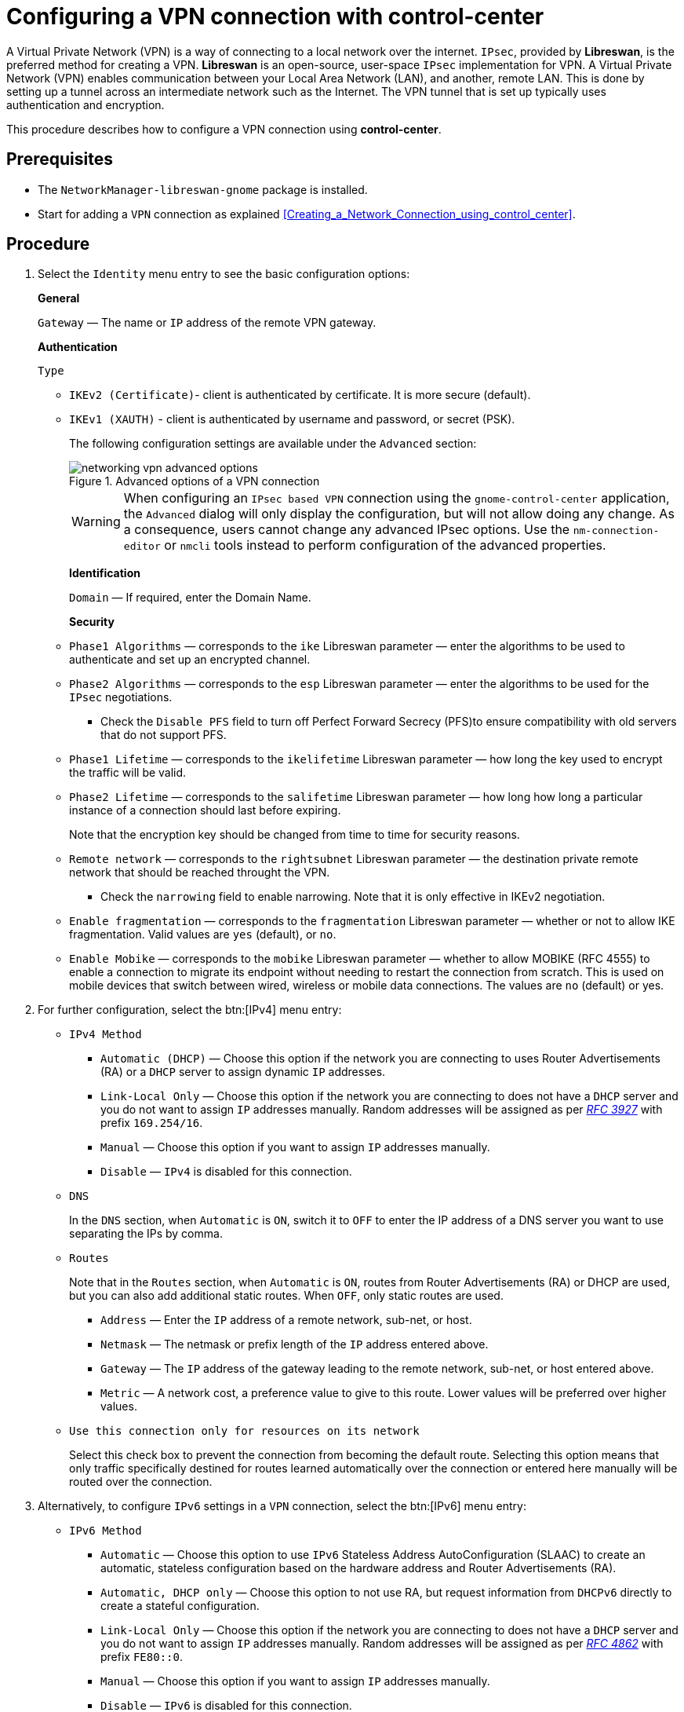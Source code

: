 // Module included in the following assemblies:
//
// assembly_configuring-networking-with-gnome-gui.adoc

[id="Configuring-a-VPN-connection-with-control-center_{context}"]
= Configuring a VPN connection with control-center

A Virtual Private Network (VPN) is a way of connecting to a local network over the internet. `IPsec`, provided by [application]*Libreswan*, is the preferred method for creating a VPN. [application]*Libreswan* is an open-source, user-space `IPsec` implementation for VPN. A Virtual Private Network (VPN) enables communication between your Local Area Network (LAN), and another, remote LAN. This is done by setting up a tunnel across an intermediate network such as the Internet. The VPN tunnel that is set up typically uses authentication and encryption.


This procedure describes how to configure a VPN connection using *control-center*.

[discrete]
== Prerequisites
* The `NetworkManager-libreswan-gnome` package is installed.
* Start for adding a `VPN` connection as explained  xref:Creating_a_Network_Connection_using_control_center[].

// To add the content from the security https://projects.engineering.redhat.com/browse/RHELPLAN-11022?src=confmacro

[discrete]
== Procedure

. Select the `Identity` menu entry to see the basic configuration options:
+
*General*
+
`Gateway` — The name or `IP` address of the remote VPN gateway.
+
//+
//** `User name` — If required, enter the user name associated with the VPN user's identity for authentication.
//+
//** `User password` — If required, enter the password associated with the VPN user's identity for authentication.
//+
//** `Group name` — The name of a VPN group configured on the remote gateway. In case it is blank, the IKEv1 Main mode is used instead of the default Aggressive mode.
//+
//** `Secret`— It is a pre-shared key which is used to initialize the encryption before the user's authentication. If required, enter the password associated with the group name.
+
*Authentication*
+
`Type`

** `IKEv2 (Certificate)`- client is authenticated by certificate. It is more secure (default). 

** `IKEv1 (XAUTH)` - client is authenticated by username and password, or
secret (PSK).
+
The following configuration settings are available under the [option]`Advanced` section:
[[figu-Advanced-options-of-a-VPN-connection]]
.Advanced options of a VPN connection
image::networking_vpn_advanced_options.png[]
+
WARNING: When configuring an `IPsec based VPN` connection using the `gnome-control-center` application, the `Advanced` dialog will only display the configuration, but will not allow doing any change. As a consequence, users cannot change any advanced IPsec options. Use the `nm-connection-editor` or `nmcli` tools instead to perform configuration of the advanced properties.
+
*Identification*
+
`Domain` — If required, enter the Domain Name.
+
*Security*
+
** `Phase1 Algorithms` — corresponds to the `ike` Libreswan parameter — enter the algorithms to be used to authenticate and set up an encrypted channel.
+
** `Phase2 Algorithms` — corresponds to the `esp` Libreswan parameter — enter the algorithms to be used for the `IPsec` negotiations.
+
*** Check the `Disable PFS` field to turn off Perfect Forward Secrecy (PFS)to ensure compatibility with old servers that do not support PFS.
+
** `Phase1 Lifetime` —  corresponds to the `ikelifetime` Libreswan parameter — how long the key used to encrypt the traffic will be valid.
+
** `Phase2 Lifetime` — corresponds to the `salifetime` Libreswan parameter — how long how long a particular instance of a connection should last before expiring.
+
Note that the encryption key should be changed from time to time for security reasons.
+
** `Remote network`  — corresponds to the `rightsubnet` Libreswan parameter —
the destination private remote network that should be reached throught the VPN.
+
*** Check the `narrowing` field to enable narrowing. Note that it is only effective in IKEv2 negotiation.
+
** `Enable fragmentation` — corresponds to the `fragmentation` Libreswan parameter — whether or not to allow IKE fragmentation. Valid values are `yes` (default), or `no`.
+
** `Enable Mobike` — corresponds to the `mobike` Libreswan parameter — whether to allow MOBIKE (RFC 4555) to enable a connection to migrate its endpoint without needing to restart the connection from scratch. This is used on mobile devices that switch between wired, wireless or mobile data connections. The values are `no` (default) or yes.
+
. For further configuration, select the btn:[IPv4] menu entry:
+
* `IPv4 Method`
+
** `Automatic (DHCP)` — Choose this option if the network you are connecting to uses Router Advertisements (RA) or a `DHCP` server to assign dynamic `IP` addresses.
+
** `Link-Local Only` — Choose this option if the network you are connecting to does not have a `DHCP` server and you do not want to assign `IP` addresses manually. Random addresses will be assigned as per [citetitle]_link:++http://www.rfc-editor.org/info/rfc3927++[RFC 3927]_ with prefix `169.254/16`.
+
** `Manual` — Choose this option if you want to assign `IP` addresses manually.
+
** `Disable` — `IPv4` is disabled for this connection.
+
* `DNS`
+
In the `DNS` section, when `Automatic` is `ON`, switch it to `OFF` to enter the IP address of a DNS server you want to use separating the IPs by comma.
+
* `Routes`
+
Note that in the `Routes` section, when `Automatic` is `ON`, routes from Router Advertisements (RA) or DHCP are used, but you can also add additional static routes. When `OFF`, only static routes are used.
+
** `Address` — Enter the `IP` address of a remote network, sub-net, or host.
+
** `Netmask` — The netmask or prefix length of the `IP` address entered above.
+
** `Gateway` — The `IP` address of the gateway leading to the remote network, sub-net, or host entered above.
+
** `Metric` — A network cost, a preference value to give to this route. Lower values will be preferred over higher values.
+
* `Use this connection only for resources on its network`
+
Select this check box to prevent the connection from becoming the default route. Selecting this option means that only traffic specifically destined for routes learned automatically over the connection or entered here manually will be routed over the connection.
+
. Alternatively, to configure `IPv6` settings in a `VPN` connection, select the btn:[IPv6] menu entry:
+
* `IPv6 Method`
+
** `Automatic` — Choose this option to use `IPv6` Stateless Address AutoConfiguration (SLAAC) to create an automatic, stateless configuration based on the hardware address and Router Advertisements (RA).
+
** `Automatic, DHCP only` — Choose this option to not use RA, but request information from `DHCPv6` directly to create a stateful configuration.
+
** `Link-Local Only` — Choose this option if the network you are connecting to does not have a `DHCP` server and you do not want to assign `IP` addresses manually. Random addresses will be assigned as per [citetitle]_link:++http://www.rfc-editor.org/info/rfc4862++[RFC 4862]_ with prefix `FE80::0`.
+
** `Manual` — Choose this option if you want to assign `IP` addresses manually.
+
** `Disable` — `IPv6` is disabled for this connection.
+
Note that `DNS`, `Routes`, `Use this connection only for resources on its network` are common to `IPv4` settings.
+
. Once you have finished editing the `VPN` connection, click the btn:[Add] button to customize the configuration or the btn:[Apply] button to save it for the existing one.
+
. Switch the profile to `ON` to active the `VPN` connection.


[NOTE]
====
When you add a new connection by clicking the plus button, *NetworkManager* creates a new configuration file for that connection and then opens the same dialog that is used for editing an existing connection. The difference between these dialogs is that an existing connection profile has a *Details* menu entry.
====


[discrete]
== Additional resources

 * For more details on the supported *Libreswan* parameters, see the `nm-settings-libreswan` man page.
